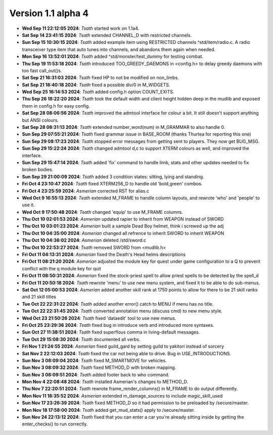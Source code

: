 Version 1.1 alpha 4
===================

- **Wed Sep 11 22:12:05 2024**: *Tsath*  started work on 1.1a4.
- **Sat Sep 14 23:41:15 2024**: *Tsath*  extended CHANNEL_D with restricted channels.
- **Sun Sep 15 10:30:15 2024**: *Tsath*  added example item using RESTRICTED channels ^std/item/radio.c. A radio transceiver type item that auto tunes into channels, and abandons them again when needed.
- **Mon Sep 16 13:52:01 2024**: *Tsath*  added ^std/monster/test_dummy for testing combat.
- **Thu Sep 19 11:53:18 2024**: *Tsath*  introduced TOO_GREEDY_DAEMONS in <config.h> to delay greedy daemons with too fast call_out()s.
- **Sat Sep 21 16:31:03 2024**: *Tsath*  fixed HP to not be modified on non_limbs.
- **Sat Sep 21 18:40:18 2024**: *Tsath*  fixed a possible div/0 in M_WIDGETS.
- **Wed Sep 25 16:14:53 2024**: *Tsath*  added config.h option COUNT_EXITS.
- **Thu Sep 26 18:22:20 2024**: *Tsath*  took the default width and client height hidden deep in the mudlib and exposed them in config.h for easy config.
- **Sat Sep 28 08:06:56 2024**: *Tsath*  improved the admtool interface for colour a bit. It still doesn't support anything but ANSI colours.
- **Sat Sep 28 08:31:13 2024**: *Tsath*  extended number_word(num) in M_GRAMMAR to also handle 0.
- **Sun Sep 29 07:55:21 2024**: *Tsath*  fixed grammar issue in BASE_ROOM (thanks Thurtea for reporting this one)
- **Sun Sep 29 08:17:23 2024**: *Tsath*  stopped error messages from getting sent to players. They now get BUG_MSG.
- **Sun Sep 29 15:22:24 2024**: *Tsath*  changed admtool d,c to support XTERM colours as well, and improved the interface.
- **Sun Sep 29 15:47:14 2024**: *Tsath*  added 'fix' command to handle limb, stats and other updates needed to fix broken bodies.
- **Sun Sep 29 21:00:09 2024**: *Tsath*  added 3 condition states: sitting, lying and standing.
- **Fri Oct  4 23:10:47 2024**: *Tsath*  fixed XTERM256_D to handle old 'bold,green' combos.
- **Fri Oct  4 23:25:59 2024**: *Asmerian*  corrected RST for alias.c
- **Wed Oct  9 16:55:13 2024**: *Tsath*  extended M_FRAME to handle column layouts, and rewrote 'who' and 'people' to use it.
- **Wed Oct  9 17:50:48 2024**: *Tsath*  changed 'equip' to use M_FRAME columns.
- **Thu Oct 10 02:01:53 2024**: *Asmerian*  updated rapier to inherit from WEAPON instead of SWORD
- **Thu Oct 10 03:01:23 2024**: *Asmerian*  built a sample Dead Boy helmet, think i screwed up the adj
- **Thu Oct 10 04:35:00 2024**: *Asmerian*  changed all refrence to inherit SWORD to inherit WEAPON
- **Thu Oct 10 04:36:02 2024**: *Asmerian*  deleted /std/sword.c
- **Thu Oct 10 22:53:27 2024**: *Tsath*  removed SWORD from <mudlib.h>
- **Fri Oct 11 04:13:31 2024**: *Asmerian*  fixed the Death's Head helms descriptions
- **Fri Oct 11 08:21:20 2024**: *Asmerian*  adjusted the module key for quest under game configuration to a Q to prevent conflict with the q module key for quit
- **Fri Oct 11 08:50:31 2024**: *Asmerian*  fixed the stock-priest spell to allow priest spells to be detected by the spell_d
- **Fri Oct 11 20:50:18 2024**: *Tsath*  rewrote 'menu' to use new menu system, and fixed it to be able to do sub-menus.
- **Sat Oct 12 05:00:53 2024**: *Asmerian*  added another skill rank at 1750 points to allow for there to be 21 skill ranks and 21 skill titles
- **Tue Oct 22 22:31:22 2024**: *Tsath*  added another error() catch to MENU if menu has no title.
- **Tue Oct 22 22:31:45 2024**: *Tsath*  converted annotation menu (discuss cmd) to new menu style.
- **Wed Oct 23 21:50:26 2024**: *Tsath*  fixed 'dataedit' tool to use new menus.
- **Fri Oct 25 23:29:36 2024**: *Tsath*  fixed bug in introduce verb and introduced more syntaxes.
- **Sun Oct 27 11:38:51 2024**: *Tsath*  fixed superflous comma in living-default messages.
- **Tue Oct 29 15:08:30 2024**: *Tsath*  documented all verbs.
- **Fri Nov  1 21:24:55 2024**: *Asmerian*  fixed guild_gard by setting guild to yakitori instead of sorcery
- **Sat Nov  2 22:12:03 2024**: *Tsath*  fixed the car not being able to drive. Bug in USE_INTRODUCTIONS.
- **Sun Nov  3 08:09:04 2024**: *Tsath*  fixed M_SMARTMOVE for vehicles.
- **Sun Nov  3 08:09:32 2024**: *Tsath*  fixed METHOD_D with broken mapping.
- **Sun Nov  3 08:09:51 2024**: *Tsath*  added footer back to who command.
- **Mon Nov  4 22:08:48 2024**: *Tsath*  installed Asmerian's changes to METHOD_D.
- **Thu Nov  7 22:20:51 2024**: *Tsath*  rewrote frame_render_columns() in M_FRAME to do output differently.
- **Mon Nov 11 18:35:52 2024**: *Asmerian*  extended m_damage_sources to include magic_skill_used
- **Sun Nov 17 23:26:39 2024**: *Tsath*  fixed METHOD_D so it had permission to be preloaded by /secure/master.
- **Mon Nov 18 17:58:00 2024**: *Tsath*  added get_mud_stats() apply to /secure/master.
- **Sun Nov 24 22:13:12 2024**: *Tsath*  fixed that you can enter a car you're already sitting inside by getting the enter_checks() to run correctly.